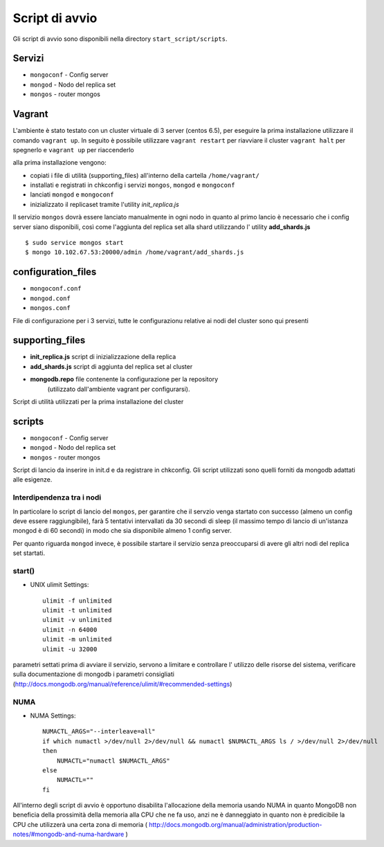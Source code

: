 ===============
Script di avvio
===============

Gli script di avvio sono disponibili nella directory ``start_script/scripts``.

Servizi
=======

* ``mongoconf`` - Config server
* ``mongod`` - Nodo del replica set
* ``mongos`` - router mongos

Vagrant
=======

L'ambiente è stato testato con un cluster virtuale di 3 server (centos 6.5), per
eseguire la prima installazione utilizzare il comando ``vagrant up``.
In seguito è possibile utilizzare ``vagrant restart`` per riavviare il cluster
``vagrant halt`` per spegnerlo e ``vagrant up`` per riaccenderlo

alla prima installazione vengono:

* copiati i file di utilità (supporting_files) all'interno della cartella
  ``/home/vagrant/``
* installati e registrati in chkconfig i servizi ``mongos``, ``mongod`` e
  ``mongoconf``
* lanciati ``mongod`` e ``mongoconf``
* inizializzato il replicaset tramite l'utility *init_replica.js*

Il servizio ``mongos`` dovrà essere lanciato manualmente in ogni nodo in quanto
al primo lancio è necessario che i config server siano disponibili, così
come l'aggiunta del replica set alla shard utilizzando l' utility
**add_shards.js** ::

    $ sudo service mongos start
    $ mongo 10.102.67.53:20000/admin /home/vagrant/add_shards.js

configuration_files
===================

* ``mongoconf.conf``
* ``mongod.conf``
* ``mongos.conf``

File di configurazione per i 3 servizi, tutte le configurazionu relative ai nodi
del cluster sono qui presenti

supporting_files
================

* **init_replica.js** script di inizializzazione della replica
* **add_shards.js** script di aggiunta del replica set al cluster
* **mongodb.repo** file contenente la configurazione per la repository
    (utilizzato dall'ambiente vagrant per configurarsi).

Script di utilità utilizzati per la prima installazione del cluster

scripts
=======

* ``mongoconf`` - Config server
* ``mongod`` - Nodo del replica set
* ``mongos`` - router mongos

Script di lancio da inserire in init.d e da registrare in chkconfig.
Gli script utilizzati sono quelli forniti da mongodb adattati alle esigenze.

Interdipendenza tra i nodi
--------------------------

In particolare lo script di lancio del ``mongos``, per garantire che il servzio
venga startato con successo (almeno un config deve essere raggiungibile), farà
5 tentativi intervallati da 30 secondi di sleep (il massimo tempo di lancio di
un'istanza mongod è di 60 secondi) in modo che sia disponibile almeno 1 config
server.

Per quanto riguarda ``mongod`` invece, è possibile startare il servizio senza
preoccuparsi di avere gli altri nodi del replica set startati.

start()
-------

* UNIX ulimit Settings::

    ulimit -f unlimited
    ulimit -t unlimited
    ulimit -v unlimited
    ulimit -n 64000
    ulimit -m unlimited
    ulimit -u 32000

parametri settati prima di avviare il servizio, servono a limitare e
controllare l' utilizzo delle risorse del sistema, verificare sulla
documentazione di mongodb i parametri consigliati
(http://docs.mongodb.org/manual/reference/ulimit/#recommended-settings)

NUMA
----

* NUMA Settings::

    NUMACTL_ARGS="--interleave=all"
    if which numactl >/dev/null 2>/dev/null && numactl $NUMACTL_ARGS ls / >/dev/null 2>/dev/null
    then
        NUMACTL="numactl $NUMACTL_ARGS"
    else
        NUMACTL=""
    fi

All'interno degli script di avvio è opportuno disabilita l'allocazione
della memoria usando NUMA in quanto MongoDB non beneficia della prossimità
della memoria alla CPU che ne fa uso, anzi ne è danneggiato in quanto non
è predicibile la CPU che utilizzerà una certa zona di memoria
( http://docs.mongodb.org/manual/administration/production-notes/#mongodb-and-numa-hardware )
